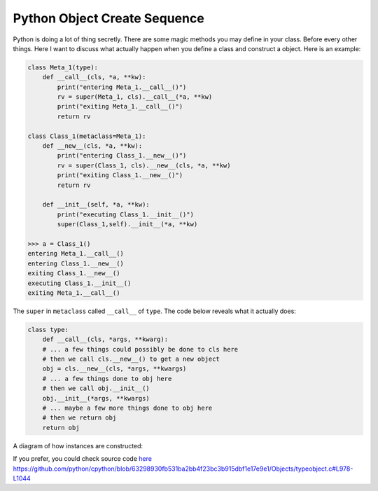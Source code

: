 =============================
Python Object Create Sequence
=============================

Python is doing a lot of thing secretly. There are some magic methods you may define in your class. Before every other things. Here I want to discuss what actually happen when you define a class and construct a object. Here is an example:

.. code:: python

  class Meta_1(type):
      def __call__(cls, *a, **kw):
          print("entering Meta_1.__call__()")
          rv = super(Meta_1, cls).__call__(*a, **kw)
          print("exiting Meta_1.__call__()")
          return rv

  class Class_1(metaclass=Meta_1):
      def __new__(cls, *a, **kw):
          print("entering Class_1.__new__()")
          rv = super(Class_1, cls).__new__(cls, *a, **kw)
          print("exiting Class_1.__new__()")
          return rv

      def __init__(self, *a, **kw):
          print("executing Class_1.__init__()")
          super(Class_1,self).__init__(*a, **kw)

  >>> a = Class_1()
  entering Meta_1.__call__()
  entering Class_1.__new__()
  exiting Class_1.__new__()
  executing Class_1.__init__()
  exiting Meta_1.__call__()

The ``super`` in ``metaclass`` called ``__call__`` of ``type``. The code below reveals what it actually does:

.. code:: python

  class type: 
      def __call__(cls, *args, **kwarg): 
      # ... a few things could possibly be done to cls here
      # then we call cls.__new__() to get a new object 
      obj = cls.__new__(cls, *args, **kwargs) 
      # ... a few things done to obj here
      # then we call obj.__init__() 
      obj.__init__(*args, **kwargs)
      # ... maybe a few more things done to obj here 
      # then we return obj 
      return obj


A diagram of how instances are constructed:

.. image:: ../images/instance_creation.png

If you prefer, you could check source code `here <https://github.com/python/cpython/blob/63298930fb531ba2bb4f23bc3b915dbf1e17e9e1/Objects/typeobject.c#L978-L1044>`_
https://github.com/python/cpython/blob/63298930fb531ba2bb4f23bc3b915dbf1e17e9e1/Objects/typeobject.c#L978-L1044
